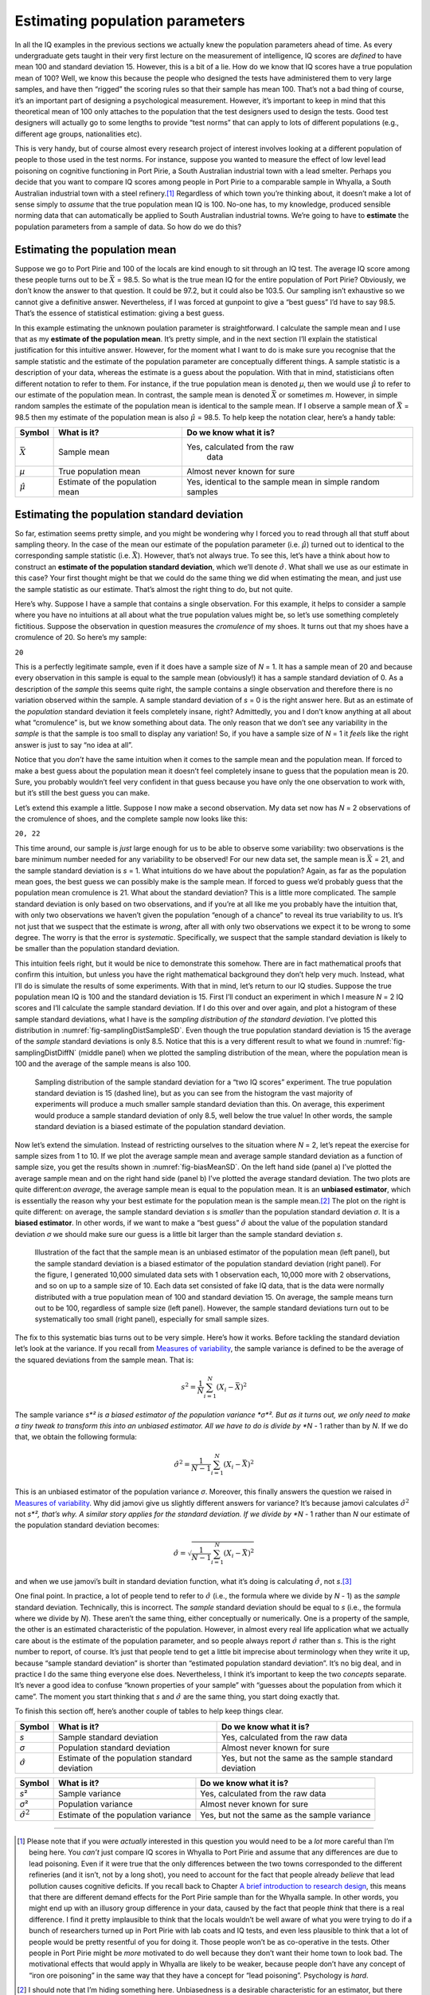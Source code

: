 .. sectionauthor:: `Danielle J. Navarro <https://djnavarro.net/>`_ and `David R. Foxcroft <https://www.davidfoxcroft.com/>`_

Estimating population parameters
--------------------------------

In all the IQ examples in the previous sections we actually knew the
population parameters ahead of time. As every undergraduate gets taught
in their very first lecture on the measurement of intelligence, IQ
scores are *defined* to have mean 100 and standard deviation 15.
However, this is a bit of a lie. How do we know that IQ scores have a
true population mean of 100? Well, we know this because the people who
designed the tests have administered them to very large samples, and
have then “rigged” the scoring rules so that their sample has mean 100.
That’s not a bad thing of course, it’s an important part of designing a
psychological measurement. However, it’s important to keep in mind that
this theoretical mean of 100 only attaches to the population that the
test designers used to design the tests. Good test designers will
actually go to some lengths to provide “test norms” that can apply to
lots of different populations (e.g., different age groups, nationalities
etc).

This is very handy, but of course almost every research project of
interest involves looking at a different population of people to those
used in the test norms. For instance, suppose you wanted to measure the
effect of low level lead poisoning on cognitive functioning in Port
Pirie, a South Australian industrial town with a lead smelter. Perhaps
you decide that you want to compare IQ scores among people in Port Pirie
to a comparable sample in Whyalla, a South Australian industrial town
with a steel refinery.\ [#]_ Regardless of which town you’re thinking
about, it doesn’t make a lot of sense simply to *assume* that the true
population mean IQ is 100. No-one has, to my knowledge, produced
sensible norming data that can automatically be applied to South
Australian industrial towns. We’re going to have to **estimate** the
population parameters from a sample of data. So how do we do this?

Estimating the population mean
~~~~~~~~~~~~~~~~~~~~~~~~~~~~~~

Suppose we go to Port Pirie and 100 of the locals are kind enough to sit
through an IQ test. The average IQ score among these people turns out to
be :math:`\bar{X}` = 98.5. So what is the true mean IQ for the entire
population of Port Pirie? Obviously, we don’t know the answer to that
question. It could be 97.2, but it could also be 103.5.
Our sampling isn’t exhaustive so we cannot give a definitive answer.
Nevertheless, if I was forced at gunpoint to give a “best guess” I’d
have to say 98.5. That’s the essence of statistical estimation:
giving a best guess.

In this example estimating the unknown poulation parameter is
straightforward. I calculate the sample mean and I use that as my
**estimate of the population mean**. It’s pretty simple, and in the next
section I’ll explain the statistical justification for this intuitive
answer. However, for the moment what I want to do is make sure you
recognise that the sample statistic and the estimate of the population
parameter are conceptually different things. A sample statistic is a
description of your data, whereas the estimate is a guess about the
population. With that in mind, statisticians often different notation to
refer to them. For instance, if the true population mean is denoted
*µ*, then we would use :math:`\hat\mu` to refer to our estimate
of the population mean. In contrast, the sample mean is denoted
:math:`\bar{X}` or sometimes *m*. However, in simple random
samples the estimate of the population mean is identical to the sample
mean. If I observe a sample mean of :math:`\bar{X}` = 98.5 then my
estimate of the population mean is also :math:`\hat\mu` = 98.5. To help
keep the notation clear, here’s a handy table:

+-------------------+-----------------------+-------------------------------+
| Symbol            | What is it?           | Do we know what it is?        |
+===================+=======================+===============================+
| :math:`\bar{X}`   | Sample mean           | Yes, calculated from the raw  |
|                   |                       |  data                         |
+-------------------+-----------------------+-------------------------------+
| *µ*               | True population mean  | Almost never known for sure   |
+-------------------+-----------------------+-------------------------------+
| :math:`\hat{\mu}` | Estimate of the       | Yes, identical to the sample  |
|                   | population mean       | mean in simple random samples |
+-------------------+-----------------------+-------------------------------+

Estimating the population standard deviation
~~~~~~~~~~~~~~~~~~~~~~~~~~~~~~~~~~~~~~~~~~~~

So far, estimation seems pretty simple, and you might be wondering why I
forced you to read through all that stuff about sampling theory. In the case of
the mean our estimate of the population parameter (i.e. :math:`\hat\mu`) turned
out to identical to the corresponding sample statistic (i.e. :math:`\bar{X}`).
However, that’s not always true. To see this, let’s have a think about how to
construct an **estimate of the population standard deviation**, which we’ll
denote :math:`\hat\sigma`. What shall we use as our estimate in this case? Your
first thought might be that we could do the same thing we did when estimating
the mean, and just use the sample statistic as our estimate. That’s almost the
right thing to do, but not quite.

Here’s why. Suppose I have a sample that contains a single observation. For
this example, it helps to consider a sample where you have no intuitions at all
about what the true population values might be, so let’s use something
completely fictitious. Suppose the observation in question measures the
*cromulence* of my shoes. It turns out that my shoes have a cromulence of 20.
So here’s my sample:

``20``

This is a perfectly legitimate sample, even if it does have a sample
size of *N* = 1. It has a sample mean of 20 and because every
observation in this sample is equal to the sample mean (obviously!) it
has a sample standard deviation of 0. As a description of the *sample*
this seems quite right, the sample contains a single observation and
therefore there is no variation observed within the sample. A sample
standard deviation of *s* = 0 is the right answer here. But as an
estimate of the *population* standard deviation it feels completely
insane, right? Admittedly, you and I don’t know anything at all about
what “cromulence” is, but we know something about data. The only reason
that we don’t see any variability in the *sample* is that the sample is
too small to display any variation! So, if you have a sample size of
*N* = 1 it *feels* like the right answer is just to say “no idea at all”.

Notice that you *don’t* have the same intuition when it comes to the
sample mean and the population mean. If forced to make a best guess
about the population mean it doesn’t feel completely insane to guess
that the population mean is 20. Sure, you probably wouldn’t feel very
confident in that guess because you have only the one observation to
work with, but it’s still the best guess you can make.

Let’s extend this example a little. Suppose I now make a second
observation. My data set now has *N* = 2 observations of the
cromulence of shoes, and the complete sample now looks like this:

``20, 22``

This time around, our sample is *just* large enough for us to be able to
observe some variability: two observations is the bare minimum number
needed for any variability to be observed! For our new data set, the
sample mean is :math:`\bar{X}` = 21, and the sample standard deviation is
*s* = 1. What intuitions do we have about the population? Again, as
far as the population mean goes, the best guess we can possibly make is
the sample mean. If forced to guess we’d probably guess that the
population mean cromulence is 21. What about the standard deviation?
This is a little more complicated. The sample standard deviation is only
based on two observations, and if you’re at all like me you probably
have the intuition that, with only two observations we haven’t given the
population “enough of a chance” to reveal its true variability to us.
It’s not just that we suspect that the estimate is *wrong*, after all
with only two observations we expect it to be wrong to some degree. The
worry is that the error is *systematic*. Specifically, we suspect that
the sample standard deviation is likely to be smaller than the
population standard deviation.

This intuition feels right, but it would be nice to demonstrate this somehow.
There are in fact mathematical proofs that confirm this intuition, but unless
you have the right mathematical background they don’t help very much. Instead,
what I’ll do is simulate the results of some experiments. With that in mind,
let’s return to our IQ studies. Suppose the true population mean IQ is 100 and
the standard deviation is 15. First I’ll conduct an experiment in which I
measure *N* = 2 IQ scores and I’ll calculate the sample standard deviation.
If I do this over and over again, and plot a histogram of these sample standard
deviations, what I have is the *sampling distribution of the standard
deviation*. I’ve plotted this distribution in 
:numref:`fig-samplingDistSampleSD`. Even though the true population standard
deviation is 15 the average of the *sample* standard deviations is only 8.5.
Notice that this is a very different result to what we found in 
:numref:`fig-samplingDistDiffN` (middle panel) when we plotted the sampling
distribution of the mean, where the population mean is 100 and the average of
the sample means is also 100.

.. ----------------------------------------------------------------------------

.. _fig-samplingDistSampleSD:
.. figure:: ../_images/lsj_samplingDistSampleSD.*
   :alt: Sampling distrib. of the std. dev. for a “two IQ scores” experiment

   Sampling distribution of the sample standard deviation for a “two IQ
   scores” experiment. The true population standard deviation is 15 (dashed
   line), but as you can see from the histogram the vast majority of
   experiments will produce a much smaller sample standard deviation than this.
   On average, this experiment would produce a sample standard deviation of
   only 8.5, well below the true value! In other words, the sample standard
   deviation is a biased estimate of the population standard deviation.
   
.. ----------------------------------------------------------------------------

Now let’s extend the simulation. Instead of restricting ourselves to the
situation where *N* = 2, let’s repeat the exercise for sample sizes
from 1 to 10. If we plot the average sample mean and average sample
standard deviation as a function of sample size, you get the results
shown in :numref:`fig-biasMeanSD`. On the
left hand side (panel a) I’ve plotted the average sample mean and on the
right hand side (panel b) I’ve plotted the average standard deviation.
The two plots are quite different:*on average*, the average sample mean
is equal to the population mean. It is an **unbiased estimator**, which
is essentially the reason why your best estimate for the population mean
is the sample mean.\ [#]_ The plot on the right is quite different: on
average, the sample standard deviation *s* is *smaller* than the
population standard deviation *σ*. It is a **biased estimator**. In other
words, if we want to make a “best guess” :math:`\hat\sigma` about the value
of the population standard deviation *σ* we should make sure our guess is a
little bit larger than the sample standard deviation *s*.

.. ----------------------------------------------------------------------------

.. _fig-biasMeanSD:
.. figure:: ../_images/lsj_biasMeanSD.*
   :alt: Sample size: Mean (un-biased) and standard deviation (biased)

   Illustration of the fact that the sample mean is an unbiased estimator of
   the population mean (left panel), but the sample standard deviation is a
   biased estimator of the population standard deviation (right panel). For
   the figure, I generated 10,000 simulated data sets with 1 observation each,
   10,000 more with 2 observations, and so on up to a sample size of 10.
   Each data set consisted of fake IQ data, that is the data were normally
   distributed with a true population mean of 100 and standard deviation 15.
   On average, the sample means turn out to be 100, regardless of sample size
   (left panel). However, the sample standard deviations turn out to be
   systematically too small (right panel), especially for small sample sizes.
   
.. ----------------------------------------------------------------------------

The fix to this systematic bias turns out to be very simple. Here’s how it
works. Before tackling the standard deviation let’s look at the variance. If
you recall from `Measures of variability
<Ch04_Descriptives_2.html#measures-of-variability>`__, the
sample variance is defined to be the average of the squared deviations
from the sample mean. That is:

.. math:: s^2 = \frac{1}{N} \sum_{i=1}^N (X_i - \bar{X})^2

The sample variance *s*² is a biased estimator of the population variance 
*σ*². But as it turns out, we only need to make a tiny tweak to transform this
into an unbiased estimator. All we have to do is divide by *N* - 1 rather than
by *N*. If we do that, we obtain the following formula:

.. math:: \hat\sigma^2 = \frac{1}{N-1} \sum_{i=1}^N (X_i - \bar{X})^2

This is an unbiased estimator of the population variance *σ*.
Moreover, this finally answers the question we raised in `Measures of
variability <Ch04_Descriptives_2.html#measures-of-variability>`__. Why did
jamovi give us slightly different answers for variance? It’s because jamovi
calculates :math:`\hat\sigma^2` not *s*², that’s why. A similar story
applies for the standard deviation. If we divide by *N* - 1 rather
than *N* our estimate of the population standard deviation
becomes:

.. math:: \hat\sigma = \sqrt{\frac{1}{N-1} \sum_{i=1}^N (X_i - \bar{X})^2}

and when we use jamovi’s built in standard deviation function, what it’s
doing is calculating :math:`\hat\sigma`, not *s*.\ [#]_

One final point. In practice, a lot of people tend to refer to
:math:`\hat{\sigma}` (i.e., the formula where we divide by *N* - 1)
as the *sample* standard deviation. Technically, this is incorrect. The
*sample* standard deviation should be equal to *s* (i.e., the formula where
we divide by *N*). These aren’t the same thing, either conceptually or
numerically. One is a property of the sample, the other is an estimated
characteristic of the population. However, in almost every real life
application what we actually care about is the estimate of the population
parameter, and so people always report :math:`\hat\sigma` rather than *s*.
This is the right number to report, of course. It’s just that people tend to
get a little bit imprecise about terminology when they write it up, because
“sample standard deviation” is shorter than “estimated population standard
deviation”. It’s no big deal, and in practice I do the same thing
everyone else does. Nevertheless, I think it’s important to keep the two
*concepts* separate. It’s never a good idea to confuse “known properties
of your sample” with “guesses about the population from which it came”.
The moment you start thinking that *s* and :math:`\hat\sigma` are
the same thing, you start doing exactly that.

To finish this section off, here’s another couple of tables to help keep
things clear.

+------------------------+----------------------+------------------------+
| Symbol                 | What is it?          | Do we know what it is? |
+========================+======================+========================+
| *s*                    | Sample standard      | Yes, calculated from   |
|                        | deviation            | the raw data           |
+------------------------+----------------------+------------------------+
| *σ*                    | Population standard  | Almost never known for |
|                        | deviation            | sure                   |
+------------------------+----------------------+------------------------+
| :math:`\hat{\sigma}`   | Estimate of the      | Yes, but not the same  |
|                        | population standard  | as the sample standard |
|                        | deviation            | deviation              |
+------------------------+----------------------+------------------------+

+------------------------+----------------------+------------------------+
| Symbol                 | What is it?          | Do we know what it is? |
+========================+======================+========================+
| *s*\ ²                 | Sample variance      | Yes, calculated from   |
|                        |                      | the raw data           |
+------------------------+----------------------+------------------------+
| *σ*\ ²                 | Population variance  | Almost never known for |
|                        |                      | sure                   |
+------------------------+----------------------+------------------------+
| :math:`\hat{\sigma}^2` | Estimate of the      | Yes, but not the same  |
|                        | population variance  | as the sample variance |
+------------------------+----------------------+------------------------+

------

.. [#]
   Please note that if you were *actually* interested in this question
   you would need to be a *lot* more careful than I’m being here. You
   *can’t* just compare IQ scores in Whyalla to Port Pirie and assume
   that any differences are due to lead poisoning. Even if it were true
   that the only differences between the two towns corresponded to the
   different refineries (and it isn’t, not by a long shot), you need to
   account for the fact that people already *believe* that lead
   pollution causes cognitive deficits. If you recall back to Chapter `A
   brief introduction to research design <Ch02_StudyDesign.html>`__, this
   means that there are different demand effects for the Port Pirie sample
   than for the Whyalla sample. In other words, you might end up with an
   illusory group difference in your data, caused by the fact that
   people *think* that there is a real difference. I find it pretty
   implausible to think that the locals wouldn’t be well aware of what
   you were trying to do if a bunch of researchers turned up in Port
   Pirie with lab coats and IQ tests, and even less plausible to think
   that a lot of people would be pretty resentful of you for doing it.
   Those people won’t be as co-operative in the tests. Other people in
   Port Pirie might be *more* motivated to do well because they don’t
   want their home town to look bad. The motivational effects that would
   apply in Whyalla are likely to be weaker, because people don’t have
   any concept of “iron ore poisoning” in the same way that they have a
   concept for “lead poisoning”. Psychology is *hard*.

.. [#]
   I should note that I’m hiding something here. Unbiasedness is a
   desirable characteristic for an estimator, but there are other things
   that matter besides bias. However, it’s beyond the scope of this book
   to discuss this in any detail. I just want to draw your attention to
   the fact that there’s some hidden complexity here.

.. [#]
   Okay, I’m hiding something else here. In a bizarre and counter-intuitive
   twist, since :math:`\hat\sigma^2` is an unbiased estimator of *σ*², you’d
   assume that taking the square root would be fine and :math:`\hat\sigma`
   would be an unbiased estimator of *σ*. Right? Weirdly, it’s not. There’s
   actually a subtle, tiny bias in :math:`\hat\sigma`. This is just bizarre:
   :math:`\hat\sigma^2` is an unbiased estimate of the population variance
   *σ*², but when you take the square root, it turns out that
   :math:`\hat\sigma` is a biased estimator of the population standard
   deviation *σ*. Weird, weird, weird, right? So, why is :math:`\hat\sigma`
   biased? The technical answer is “because non-linear transformations (e.g.,
   the square root) don’t commute with expectation”, but that just sounds
   like gibberish to everyone who hasn’t taken a course in mathematical
   statistics. Fortunately, it doesn’t matter for practical purposes. The bias
   is small, and in real life everyone uses :math:`\hat\sigma` and it works
   just fine. Sometimes mathematics is just annoying.
